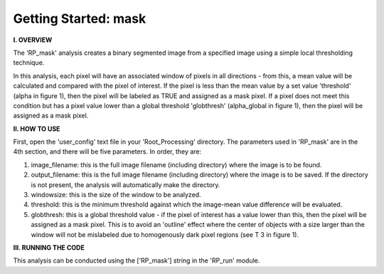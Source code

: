 .. tutorial_mask:

************************
Getting Started: mask
************************

**I. OVERVIEW**

The 'RP_mask' analysis creates a binary segmented image from a specified image using a simple local thresholding technique.

In this analysis, each pixel will have an associated window of pixels in all directions - from this, a mean value will be calculated and compared with the pixel of interest.  If the pixel is less than the mean value by a set value 'threshold' (\alpha in figure 1), then the pixel will be labeled as TRUE and assigned as a mask pixel.  If a pixel does not meet this condition but has a pixel value lower than a global threshold 'globthresh' (\alpha_global in figure 1), then the pixel will be assigned as a mask pixel.


.. image:: _static/maskval.jpg
   
   *Figure 1: Analysis procedure for three different pixels.*

**II. HOW TO USE**

First, open the 'user_config' text file in your 'Root_Processing' directory.  The parameters used in 'RP_mask' are in the 4th section, and there will be five parameters.  In order, they are:

1. image_filename: this is the full image filename (including directory) where the image is to be found.  

2. output_filename: this is the full image filename (including directory) where the image is to be saved.  If the directory is not present, the analysis will automatically make the directory.  

3. windowsize: this is the size of the window to be analyzed.

4. threshold: this is the minimum threshold against which the image-mean value difference will be evaluated.

5. globthresh: this is a global threshold value - if the pixel of interest has a value lower than this, then the pixel will be assigned as a mask pixel.  This is to avoid an 'outline' effect where the center of objects with a size larger than the window will not be mislabeled due to homogenously dark pixel regions (see T 3 in figure 1).

**III. RUNNING THE CODE**

This analysis can be conducted using the ['RP_mask'] string in the 'RP_run' module.  